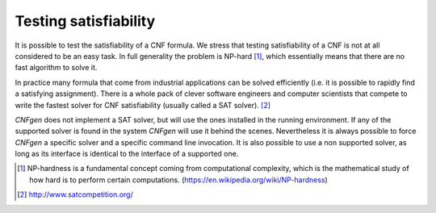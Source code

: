Testing satisfiability
===========================

It is possible to test the  satisfiability of a CNF formula. We stress
that testing satisfiability of a CNF is not at all considered to be an
easy  task. In  full generality  the  problem is  NP-hard [1]_,  which
essentially means that there are no fast algorithm to solve it.

In practice many formula that come from industrial applications can be
solved efficiently (i.e.  it is possible to rapidly  find a satisfying
assignment). There  is a whole  pack of clever software  engineers and
computer scientists that  compete to write the fastest  solver for CNF
satisfiability (usually called a SAT solver). [2]_

`CNFgen`  does not  implement  a SAT  solver, but  will  use the  ones
installed in the  running environment. If any of  the supported solver
is  found in  the  system  `CNFgen` will  use  it  behind the  scenes.
Nevertheless it is always possible to force `CNFgen` a specific solver
and a  specific command line  invocation. It  is also possible  to use
a non supported  solver, as long as its interface  is identical to the
interface of a supported one.


.. [1] NP-hardness is a fundamental  concept coming from computational
       complexity, which is  the mathematical study of how  hard is to
       perform                  certain                  computations.
       (https://en.wikipedia.org/wiki/NP-hardness)
       
.. [2] http://www.satcompetition.org/
